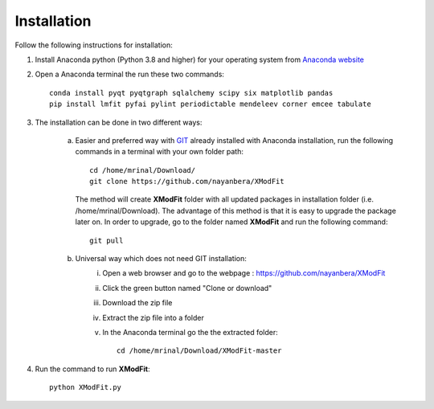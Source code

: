.. _Installation:

Installation
============
Follow the following instructions for installation:

1) Install Anaconda python (Python 3.8 and higher) for your operating system from `Anaconda website <https://www.anaconda.com/products/individual>`_
2) Open a Anaconda terminal the run these two commands::

    conda install pyqt pyqtgraph sqlalchemy scipy six matplotlib pandas
    pip install lmfit pyfai pylint periodictable mendeleev corner emcee tabulate

3) The installation can be done in two different ways:

    a) Easier and preferred way with `GIT <https://git-scm.com/book/en/v2/Getting-Started-Installing-Git>`_ already installed with Anaconda installation, run the following commands in a terminal with your own folder path::

        cd /home/mrinal/Download/
        git clone https://github.com/nayanbera/XModFit


       The method will create **XModFit** folder with all updated packages in installation folder (i.e. /home/mrinal/Download). The advantage of this method is that it is easy to upgrade the package later on. In order to upgrade, go to the folder named **XModFit** and run the following command::

            git pull

    b) Universal way which does not need GIT installation:
	    i) Open a web browser and go to the webpage : https://github.com/nayanbera/XModFit
	    ii) Click the green button named "Clone or download"
	    iii) Download the zip file
   	    iv) Extract the zip file into a folder
   	    v) In the Anaconda terminal go the the extracted folder::

   	            cd /home/mrinal/Download/XModFit-master

4) Run the command to run **XModFit**::

            python XModFit.py

